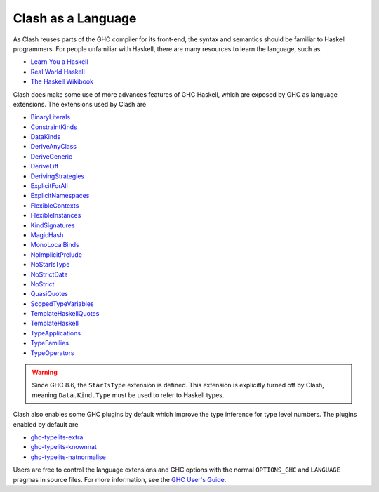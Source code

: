 .. _language:

Clash as a Language
===================

As Clash reuses parts of the GHC compiler for its front-end, the syntax and
semantics should be familiar to Haskell programmers. For people unfamiliar
with Haskell, there are many resources to learn the language, such as

- `Learn You a Haskell <http://learnyouahaskell.com/chapters>`_
- `Real World Haskell <http://book.realworldhaskell.org/read/>`_
- `The Haskell Wikibook <https://en.wikibooks.org/wiki/Haskell>`_

Clash does make some use of more advances features of GHC Haskell, which are
exposed by GHC as language extensions. The extensions used by Clash are

- `BinaryLiterals <https://downloads.haskell.org/~ghc/9.0.1/docs/html/users_guide/exts/binary_literals.html>`_
- `ConstraintKinds <https://downloads.haskell.org/~ghc/9.0.1/docs/html/users_guide/exts/constraint_kind.html>`_
- `DataKinds <https://downloads.haskell.org/~ghc/9.0.1/docs/html/users_guide/exts/data_kinds.html>`_
- `DeriveAnyClass <https://downloads.haskell.org/~ghc/9.0.1/docs/html/users_guide/exts/derive_any_class.html>`_
- `DeriveGeneric <https://downloads.haskell.org/~ghc/9.0.1/docs/html/users_guide/exts/generics.html#extension-DeriveGeneric>`_
- `DeriveLift <https://downloads.haskell.org/~ghc/9.0.1/docs/html/users_guide/exts/deriving_extra.html#extension-DeriveLift>`_
- `DerivingStrategies <https://downloads.haskell.org/~ghc/9.0.1/docs/html/users_guide/exts/deriving_strategies.html>`_
- `ExplicitForAll <https://downloads.haskell.org/~ghc/9.0.1/docs/html/users_guide/exts/explicit_forall.html>`_
- `ExplicitNamespaces <https://downloads.haskell.org/~ghc/9.0.1/docs/html/users_guide/exts/explicit_namespaces.html>`_
- `FlexibleContexts <https://downloads.haskell.org/~ghc/9.0.1/docs/html/users_guide/exts/flexible_contexts.html>`_
- `FlexibleInstances <https://downloads.haskell.org/~ghc/9.0.1/docs/html/users_guide/exts/instances.html#extension-FlexibleInstances>`_
- `KindSignatures <https://downloads.haskell.org/~ghc/9.0.1/docs/html/users_guide/exts/kind_signatures.html>`_
- `MagicHash <https://downloads.haskell.org/~ghc/9.0.1/docs/html/users_guide/exts/magic_hash.html>`_
- `MonoLocalBinds <https://downloads.haskell.org/~ghc/9.0.1/docs/html/users_guide/exts/let_generalisation.html?highlight=monolocalbinds#extension-MonoLocalBinds>`_
- `NoImplicitPrelude <https://downloads.haskell.org/~ghc/9.0.1/docs/html/users_guide/exts/rebindable_syntax.html>`_
- `NoStarIsType <https://downloads.haskell.org/~ghc/9.0.1/docs/html/users_guide/exts/poly_kinds.html?#the-kind-type>`_
- `NoStrictData <https://downloads.haskell.org/~ghc/9.0.1/docs/html/users_guide/exts/strict.html#strict-by-default-data-types>`_
- `NoStrict <https://downloads.haskell.org/~ghc/9.0.1/docs/html/users_guide/exts/strict.html#strict-by-default-pattern-bindings>`_
- `QuasiQuotes <https://downloads.haskell.org/~ghc/9.0.1/docs/html/users_guide/exts/template_haskell.html#template-haskell-quasi-quotation>`_
- `ScopedTypeVariables <https://downloads.haskell.org/~ghc/9.0.1/docs/html/users_guide/exts/scoped_type_variables.html>`_
- `TemplateHaskellQuotes <https://downloads.haskell.org/~ghc/9.0.1/docs/html/users_guide/exts/template_haskell.html#extension-TemplateHaskellQuotes>`_
- `TemplateHaskell <https://downloads.haskell.org/~ghc/9.0.1/docs/html/users_guide/exts/template_haskell.html>`_
- `TypeApplications <https://downloads.haskell.org/~ghc/9.0.1/docs/html/users_guide/exts/type_applications.html>`_
- `TypeFamilies <https://downloads.haskell.org/~ghc/9.0.1/docs/html/users_guide/exts/type_families.html>`_
- `TypeOperators <https://downloads.haskell.org/~ghc/9.0.1/docs/html/users_guide/exts/type_operators.html>`_

.. warning::
  Since GHC 8.6, the ``StarIsType`` extension is defined. This extension is
  explicitly turned off by Clash, meaning ``Data.Kind.Type`` must be used to
  refer to Haskell types.

Clash also enables some GHC plugins by default which improve the type inference
for type level numbers. The plugins enabled by default are

- `ghc-typelits-extra <https://hackage.haskell.org/package/ghc-typelits-extra>`_
- `ghc-typelits-knownnat <https://hackage.haskell.org/package/ghc-typelits-knownnat>`_
- `ghc-typelits-natnormalise <https://hackage.haskell.org/package/ghc-typelits-natnormalise>`_

Users are free to control the language extensions and GHC options with the
normal ``OPTIONS_GHC`` and ``LANGUAGE`` pragmas in source files. For more
information, see the `GHC User's Guide <https://downloads.haskell.org/~ghc/latest/docs/html/users_guide/>`_.
